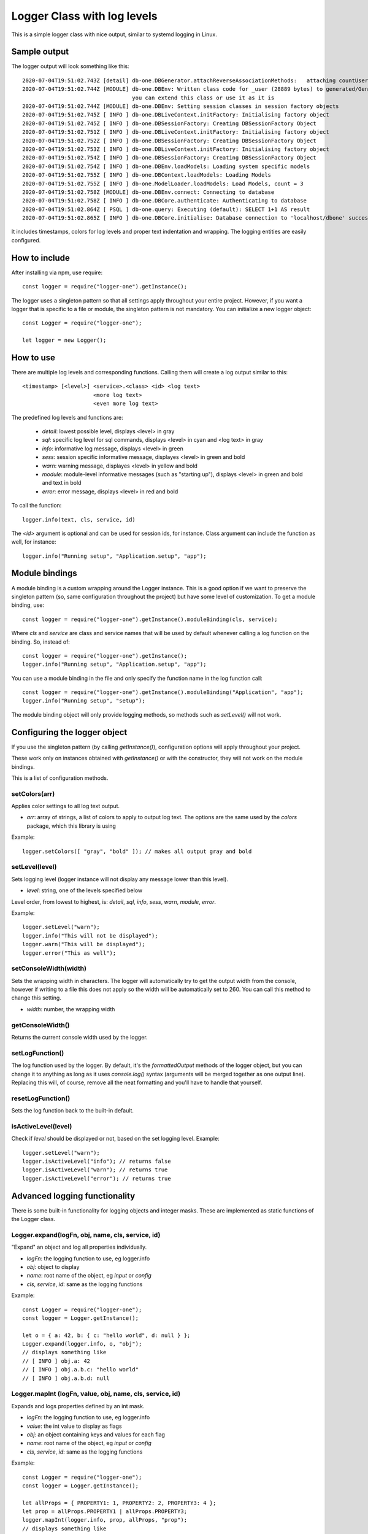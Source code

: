 Logger Class with log levels
****************************

This is a simple logger class with nice output, similar to systemd logging in Linux.


Sample output
=============

The logger output will look something like this::

    2020-07-04T19:51:02.743Z [detail] db-one.DBGenerator.attachReverseAssociationMethods:   attaching countUserUserData(userId)
    2020-07-04T19:51:02.744Z [MODULE] db-one.DBEnv: Written class code for _user (28889 bytes) to generated/GeneratedUserSession.js
                                      you can extend this class or use it as it is
    2020-07-04T19:51:02.744Z [MODULE] db-one.DBEnv: Setting session classes in session factory objects
    2020-07-04T19:51:02.745Z [ INFO ] db-one.DBLiveContext.initFactory: Initialising factory object
    2020-07-04T19:51:02.745Z [ INFO ] db-one.DBSessionFactory: Creating DBSessionFactory Object
    2020-07-04T19:51:02.751Z [ INFO ] db-one.DBLiveContext.initFactory: Initialising factory object
    2020-07-04T19:51:02.752Z [ INFO ] db-one.DBSessionFactory: Creating DBSessionFactory Object
    2020-07-04T19:51:02.753Z [ INFO ] db-one.DBLiveContext.initFactory: Initialising factory object
    2020-07-04T19:51:02.754Z [ INFO ] db-one.DBSessionFactory: Creating DBSessionFactory Object
    2020-07-04T19:51:02.754Z [ INFO ] db-one.DBEnv.loadModels: Loading system specific models
    2020-07-04T19:51:02.755Z [ INFO ] db-one.DBContext.loadModels: Loading Models
    2020-07-04T19:51:02.755Z [ INFO ] db-one.ModelLoader.loadModels: Load Models, count = 3
    2020-07-04T19:51:02.758Z [MODULE] db-one.DBEnv.connect: Connecting to database
    2020-07-04T19:51:02.758Z [ INFO ] db-one.DBCore.authenticate: Authenticating to database
    2020-07-04T19:51:02.864Z [ PSQL ] db-one.query: Executing (default): SELECT 1+1 AS result
    2020-07-04T19:51:02.865Z [ INFO ] db-one.DBCore.initialise: Database connection to 'localhost/dbone' successful

It includes timestamps, colors for log levels and proper text indentation and wrapping. The logging entities are easily
configured.


How to include
==============

After installing via npm, use require::

    const logger = require("logger-one").getInstance();

The logger uses a singleton pattern so that all settings apply throughout your entire project.
However, if you want a logger that is specific to a file or module, the singleton pattern is not
mandatory. You can initialize a new logger object::

    const Logger = require("logger-one");

    let logger = new Logger();


How to use
==========

There are multiple log levels and corresponding functions. Calling them will create a log output similar to this::

    <timestamp> [<level>] <service>.<class> <id> <log text>
                          <more log text>
                          <even more log text>

The predefined log levels and functions are:

    * `detail`: lowest possible level, displays <level> in gray
    * `sql`: specific log level for sql commands, displays <level> in cyan and <log text> in gray
    * `info`: informative log message, displays <level> in green
    * `sess`: session specific informative message, displayes <level> in green and bold
    * `warn`: warning message, displayes <level> in yellow and bold
    * `module`: module-level informative messages (such as "starting up"), displays <level> in green and bold and text in bold
    * `error`: error message, displays <level> in red and bold

To call the function::

    logger.info(text, cls, service, id)

The `<id>` argument is optional and can be used for session ids, for instance. Class argument can include the function as
well, for instance::

    logger.info("Running setup", "Application.setup", "app");


Module bindings
===============

A module binding is a custom wrapping around the Logger instance. This is a good option if we want to preserve the
singleton pattern (so, same configuration throughout the project) but have some level of customization. To get a module
binding, use::

    const logger = require("logger-one").getInstance().moduleBinding(cls, service);

Where `cls` and `service` are class and service names that will be used by default whenever calling a log function on the
binding. So, instead of::

    const logger = require("logger-one").getInstance();
    logger.info("Running setup", "Application.setup", "app");

You can use a module binding in the file and only specify the function name in the log function call::

    const logger = require("logger-one").getInstance().moduleBinding("Application", "app");
    logger.info("Running setup", "setup");

The module binding object will only provide logging methods, so methods such as `setLevel()` will not work.


Configuring the logger object
=============================

If you use the singleton pattern (by calling `getInstance()`), configuration options will apply throughout your project.

These work only on instances obtained with `getInstance()` or with the constructor, they will not work on the
module bindings.

This is a list of configuration methods.


setColors(arr)
--------------

Applies color settings to all log text output.

* `arr`: array of strings, a list of colors to apply to output log text. The options are the same used by the `colors`
  package, which this library is using

Example::

    logger.setColors([ "gray", "bold" ]); // makes all output gray and bold


setLevel(level)
---------------

Sets logging level (logger instance will not display any message lower than this level).

* `level`: string, one of the levels specified below

Level order, from lowest to highest, is: `detail`, `sql`, `info`, `sess`, `warn`, `module`, `error`.

Example::

    logger.setLevel("warn");
    logger.info("This will not be displayed");
    logger.warn("This will be displayed");
    logger.error("This as well");


setConsoleWidth(width)
----------------------

Sets the wrapping width in characters. The logger will automatically try to get the output width from the console,
however if writing to a file this does not apply so the width will be automatically set to 260. You can call this
method to change this setting.

* `width`: number, the wrapping width


getConsoleWidth()
-----------------

Returns the current console width used by the logger.


setLogFunction()
----------------

The log function used by the logger. By default, it's the `formattedOutput` methods of the logger object, but you
can change it to anything as long as it uses `console.log()` syntax (arguments will be merged together as one output
line). Replacing this will, of course, remove all the neat formatting and you'll have to handle that yourself.


resetLogFunction()
------------------

Sets the log function back to the built-in default.


isActiveLevel(level)
--------------------

Check if `level` should be displayed or not, based on the set logging level. Example::

    logger.setLevel("warn");
    logger.isActiveLevel("info"); // returns false
    logger.isActiveLevel("warn"); // returns true
    logger.isActiveLevel("error"); // returns true


Advanced logging functionality
==============================

There is some built-in functionality for logging objects and integer masks. These are implemented as static functions
of the Logger class.


Logger.expand(logFn, obj, name, cls, service, id)
-------------------------------------------------

"Expand" an object and log all properties individually.

* `logFn`: the logging function to use, eg logger.info
* `obj`: object to display
* `name`: root name of the object, eg `input` or `config`
* `cls`, `service`, `id`: same as the logging functions

Example::

    const Logger = require("logger-one");
    const logger = Logger.getInstance();

    let o = { a: 42, b: { c: "hello world", d: null } };
    Logger.expand(logger.info, o, "obj");
    // displays something like
    // [ INFO ] obj.a: 42
    // [ INFO ] obj.a.b.c: "hello world"
    // [ INFO ] obj.a.b.d: null


Logger.mapInt (logFn, value, obj, name, cls, service, id)
---------------------------------------------------------

Expands and logs properties defined by an int mask.

* `logFn`: the logging function to use, eg logger.info
* `value`: the int value to display as flags
* `obj`: an object containing keys and values for each flag
* `name`: root name of the object, eg `input` or `config`
* `cls`, `service`, `id`: same as the logging functions

Example::

    const Logger = require("logger-one");
    const logger = Logger.getInstance();

    let allProps = { PROPERTY1: 1, PROPERTY2: 2, PROPERTY3: 4 };
    let prop = allProps.PROPERTY1 | allProps.PROPERTY3;
    logger.mapInt(logger.info, prop, allProps, "prop");
    // displays something like
    // prop.PROPERTY1: true
    // prop.PROPERTY2: false
    // prop.PROPERTY3: true


